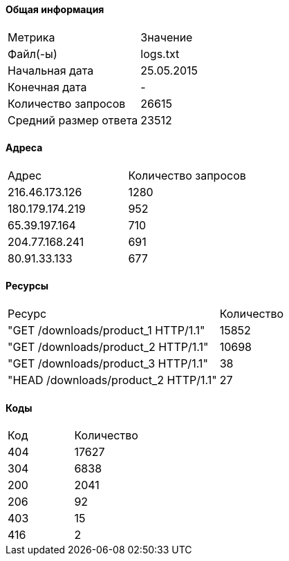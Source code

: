 #### Общая информация
[cols=2]
|===
| Метрика | Значение
| Файл(-ы) |logs.txt
| Начальная дата | 25.05.2015
| Конечная дата | -
| Количество запросов | 26615
| Средний размер ответа |23512
|===
#### Адреса
[cols=2]
|===
|        Адрес        | Количество запросов
|	216.46.173.126|	1280
|	180.179.174.219|	952
|	65.39.197.164|	710
|	204.77.168.241|	691
|	80.91.33.133|	677
|===
#### Ресурсы
[cols=2]
|===
|Ресурс   |Количество
|	"GET /downloads/product_1 HTTP/1.1"|	15852
|	"GET /downloads/product_2 HTTP/1.1"|	10698
|	"GET /downloads/product_3 HTTP/1.1"|	38
|	"HEAD /downloads/product_2 HTTP/1.1"|	27
|===
#### Коды
[cols=2]
|===
|Код  |Количество
|	404|	17627
|	304|	6838
|	200|	2041
|	206|	92
|	403|	15
|	416|	2
|===
